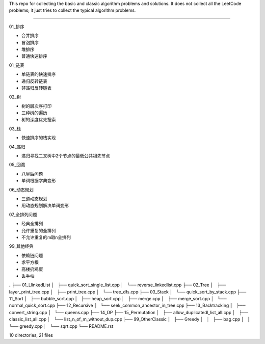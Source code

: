 This repo for collecting the basic and classic algorithm problems and solutions. 
It does not collect all the LeetCode problems; 
It just tries to collect the typical algorithm problems. 

-----------------------------------------------------------------

01_排序

- 合并排序
- 冒泡排序
- 堆排序
- 普通快速排序
    
01_链表 

- 单链表的快速排序
- 递归反转链表
- 非递归反转链表
    
02_树

- 树的层次序打印
- 三种树的遍历
- 树的深度优先搜索
  
03_栈

- 快速排序的栈实现
    
04_递归

- 递归寻找二叉树中2个节点的最低公共祖先节点
    
05_回溯

- 八皇后问题
- 单词根据字典变形

06_动态规划

- 三道动态规划
- 用动态规划解决单词变形

07_全排列问题

- 经典全排列
- 允许重复的全排列
- 不允许重复的m取n全排列

99_其他经典

- 依赖链问题
- 求平方根
- 高楼扔鸡蛋
- 丢手帕


.
├── 01_LlinkedList
│   ├── quick_sort_single_list.cpp
│   └── reverse_linkedlist.cpp
├── 02_Tree
│   ├── layer_print_tree.cpp
│   ├── print_tree.cpp
│   └── tree_dfs.cpp
├── 03_Stack
│   └── quick_sort_by_stack.cpp
├── 11_Sort
│   ├── bubble_sort.cpp
│   ├── heap_sort.cpp
│   ├── merge.cpp
│   ├── merge_sort.cpp
│   └── normal_quick_sort.cpp
├── 12_Recursive
│   └── seek_common_ancestor_in_tree.cpp
├── 13_Backtracking
│   ├── convert_string.cpp
│   └── queens.cpp
├── 14_DP
├── 15_Permutation
│   ├── allow_duplicatedl_list_all.cpp
│   ├── classic_list_all.cpp
│   └── list_n_of_m_without_dup.cpp
├── 99_OtherClassic
│   ├── Greedy
│   │   ├── bag.cpp
│   │   └── greedy.cpp
│   └── sqrt.cpp
└── README.rst

10 directories, 21 files

